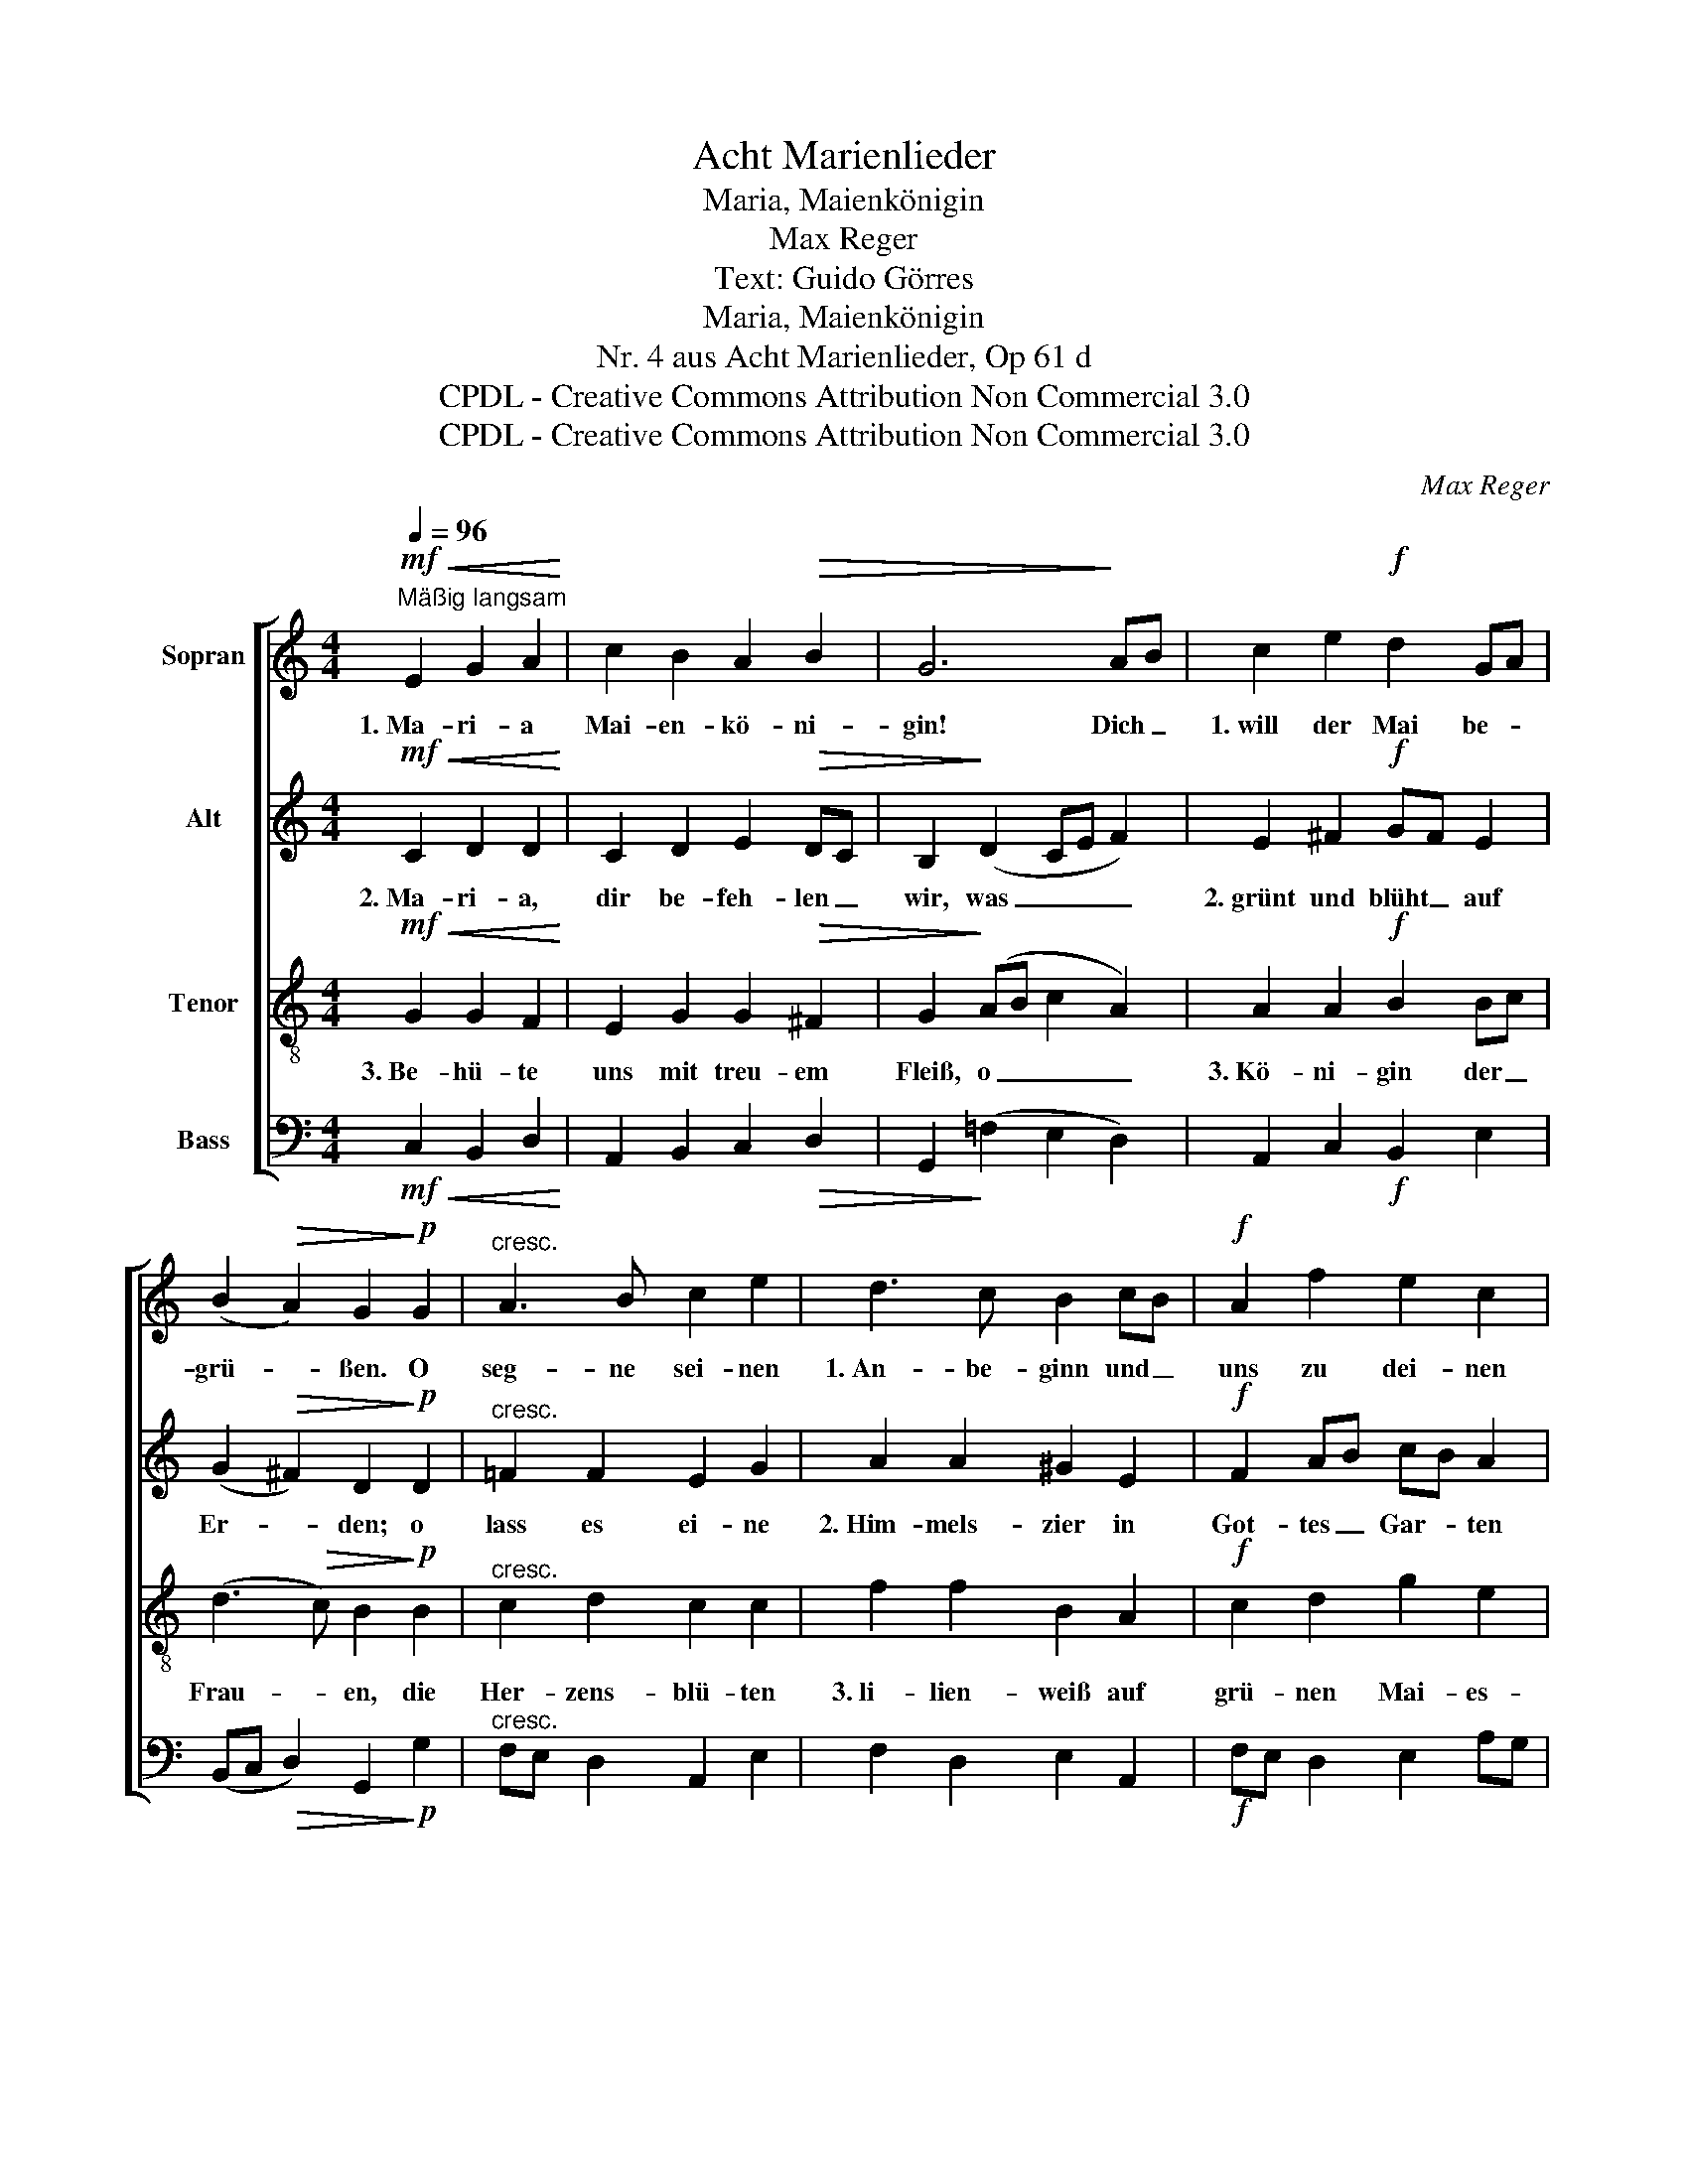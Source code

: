 X:1
T:Acht Marienlieder
T:Maria, Maienkönigin
T:Max Reger
T:Text: Guido Görres
T:Maria, Maienkönigin
T:Nr. 4 aus Acht Marienlieder, Op 61 d
T:CPDL - Creative Commons Attribution Non Commercial 3.0
T:CPDL - Creative Commons Attribution Non Commercial 3.0
C:Max Reger
Z:Guido Görres
Z:CPDL - Creative Commons Attribution Non Commercial 3.0
%%score [ 1 2 3 4 ]
L:1/8
Q:1/4=96
M:4/4
K:C
V:1 treble nm="Sopran"
V:2 treble nm="Alt"
V:3 treble-8 nm="Tenor"
V:4 bass nm="Bass"
V:1
!mf!"^Mäßig langsam"!<(! E2 G2 A2!<)! | c2 B2 A2!>(! B2 | G6!>)! AB | c2 e2!f! d2 GA | %4
w: 1.~Ma- ri- a|Mai- en- kö- ni-|gin! Dich _|1.~will der Mai be- *|
 (B2!>(! A2) G2!>)!!p! G2 |"^cresc." A3 B c2 e2 | d3 c B2 cB |!f! A2 f2 e2 c2 | %8
w: grü- * ßen. O|seg- ne sei- nen|1.~An- be- ginn und _|uns zu dei- nen|
[Q:1/4=120]"^poco ritardando"!>(! (d2 c4 B2)!>)! |!p! !fermata!c2 |] %10
w: Fü- * *|ßen.|
V:2
!mf!!<(! C2 D2 D2!<)! | C2 D2 E2!>(! DC | B,2!>)! (D2 CE F2) | E2 ^F2!f! GF E2 | %4
w: 2.~Ma- ri- a,|dir be- feh- len _|wir, was _ _ _|2.~grünt und blüht _ auf|
 (G2!>(! ^F2) D2!>)!!p! D2 |"^cresc." =F2 F2 E2 G2 | A2 A2 ^G2 E2 |!f! F2 AB cB A2 | %8
w: Er- * den; o|lass es ei- ne|2.~Him- mels- zier in|Got- tes _ Gar- * ten|
!>(! (A4 G4)!>)! |!p! !fermata!G2 |] %10
w: wer- *|den.|
V:3
!mf!!<(! G2 G2 F2!<)! | E2 G2 G2!>(! ^F2 | G2!>)! (AB c2 A2) | A2 A2!f! B2 Bc | %4
w: 3.~Be- hü- te|uns mit treu- em|Fleiß, o _ _ _|3.~Kö- ni- gin der _|
 (d3!>(! c) B2!>)!!p! B2 |"^cresc." c2 d2 c2 c2 | f2 f2 B2 A2 |!f! c2 d2 g2 e2 | %8
w: Frau- * en, die|Her- zens- blü- ten|3.~li- lien- weiß auf|grü- nen Mai- es-|
!>(! (f3 e de f2)!>)! |!p! !fermata!e2 |] %10
w: au- * * * *|en.|
V:4
!mf!!<(! C,2 B,,2 D,2!<)! | A,,2 B,,2 C,2!>(! D,2 | G,,2!>)! (=F,2 E,2 D,2) | %3
 A,,2 C,2!f! B,,2 E,2 | (B,,C,!>(! D,2) G,,2!>)!!p! G,2 |"^cresc." F,E, D,2 A,,2 E,2 | %6
 F,2 D,2 E,2 A,,2 |!f! F,E, D,2 E,2 A,G, |!>(! (F,4 G,4)!>)! |!p! !fermata!C,2 |] %10

